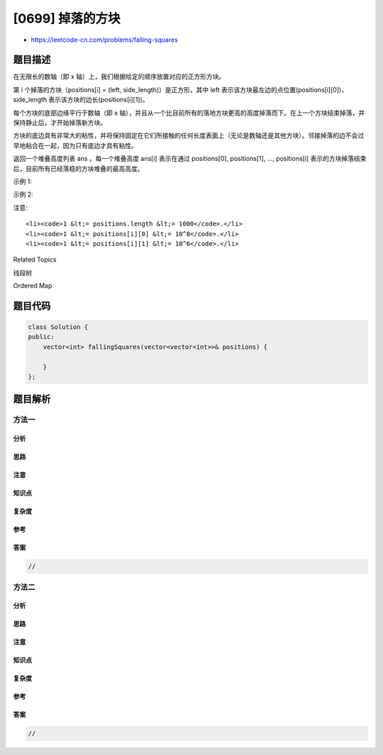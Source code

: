 [0699] 掉落的方块
=================

-  https://leetcode-cn.com/problems/falling-squares

题目描述
--------

.. raw:: html

   <p>

在无限长的数轴（即 x 轴）上，我们根据给定的顺序放置对应的正方形方块。

.. raw:: html

   </p>

.. raw:: html

   <p>

第 i 个掉落的方块（positions[i] = (left,
side\_length)）是正方形，其中 left
表示该方块最左边的点位置(positions[i][0])，side\_length
表示该方块的边长(positions[i][1])。

.. raw:: html

   </p>

.. raw:: html

   <p>

每个方块的底部边缘平行于数轴（即 x
轴），并且从一个比目前所有的落地方块更高的高度掉落而下。在上一个方块结束掉落，并保持静止后，才开始掉落新方块。

.. raw:: html

   </p>

.. raw:: html

   <p>

方块的底边具有非常大的粘性，并将保持固定在它们所接触的任何长度表面上（无论是数轴还是其他方块）。邻接掉落的边不会过早地粘合在一起，因为只有底边才具有粘性。

.. raw:: html

   </p>

.. raw:: html

   <p>

 

.. raw:: html

   </p>

.. raw:: html

   <p>

返回一个堆叠高度列表 ans
。每一个堆叠高度 ans[i] 表示在通过 positions[0], positions[1], ...,
positions[i] 表示的方块掉落结束后，目前所有已经落稳的方块堆叠的最高高度。

.. raw:: html

   </p>

.. raw:: html

   <p>

 

.. raw:: html

   </p>

.. raw:: html

   <p>

 

.. raw:: html

   </p>

.. raw:: html

   <p>

示例 1:

.. raw:: html

   </p>

.. raw:: html

   <pre><strong>输入:</strong> [[1, 2], [2, 3], [6, 1]]
   <strong>输出:</strong> [2, 5, 5]
   <strong>解释:

   </strong>第一个方块 <code>positions[0] = [1, 2] </code>掉落：
   <code>_aa
   _aa
   -------
   </code>方块最大高度为 2 。

   第二个方块 <code>positions[1] = [2, 3] </code>掉落：
   <code>__aaa
   __aaa
   __aaa
   _aa__
   _aa__
   --------------
   </code>方块最大高度为5。
   大的方块保持在较小的方块的顶部，不论它的重心在哪里，因为方块的底部边缘有非常大的粘性。

   第三个方块 <code>positions[1] = [6, 1] </code>掉落：
   <code>__aaa
   __aaa
   __aaa
   _aa
   _aa___a
   -------------- 
   </code>方块最大高度为5。

   因此，我们返回结果<code>[2, 5, 5]。</code>
   </pre>

.. raw:: html

   <p>

 

.. raw:: html

   </p>

.. raw:: html

   <p>

示例 2:

.. raw:: html

   </p>

.. raw:: html

   <pre><strong>输入:</strong> [[100, 100], [200, 100]]
   <strong>输出:</strong> [100, 100]
   <strong>解释:</strong> 相邻的方块不会过早地卡住，只有它们的底部边缘才能粘在表面上。
   </pre>

.. raw:: html

   <p>

 

.. raw:: html

   </p>

.. raw:: html

   <p>

注意:

.. raw:: html

   </p>

.. raw:: html

   <ul>

::

    <li><code>1 &lt;= positions.length &lt;= 1000</code>.</li>
    <li><code>1 &lt;= positions[i][0] &lt;= 10^8</code>.</li>
    <li><code>1 &lt;= positions[i][1] &lt;= 10^6</code>.</li>

.. raw:: html

   </ul>

.. raw:: html

   <p>

 

.. raw:: html

   </p>

.. raw:: html

   <div>

.. raw:: html

   <div>

Related Topics

.. raw:: html

   </div>

.. raw:: html

   <div>

.. raw:: html

   <li>

线段树

.. raw:: html

   </li>

.. raw:: html

   <li>

Ordered Map

.. raw:: html

   </li>

.. raw:: html

   </div>

.. raw:: html

   </div>

题目代码
--------

.. code:: cpp

    class Solution {
    public:
        vector<int> fallingSquares(vector<vector<int>>& positions) {

        }
    };

题目解析
--------

方法一
~~~~~~

分析
^^^^

思路
^^^^

注意
^^^^

知识点
^^^^^^

复杂度
^^^^^^

参考
^^^^

答案
^^^^

.. code:: cpp

    //

方法二
~~~~~~

分析
^^^^

思路
^^^^

注意
^^^^

知识点
^^^^^^

复杂度
^^^^^^

参考
^^^^

答案
^^^^

.. code:: cpp

    //
